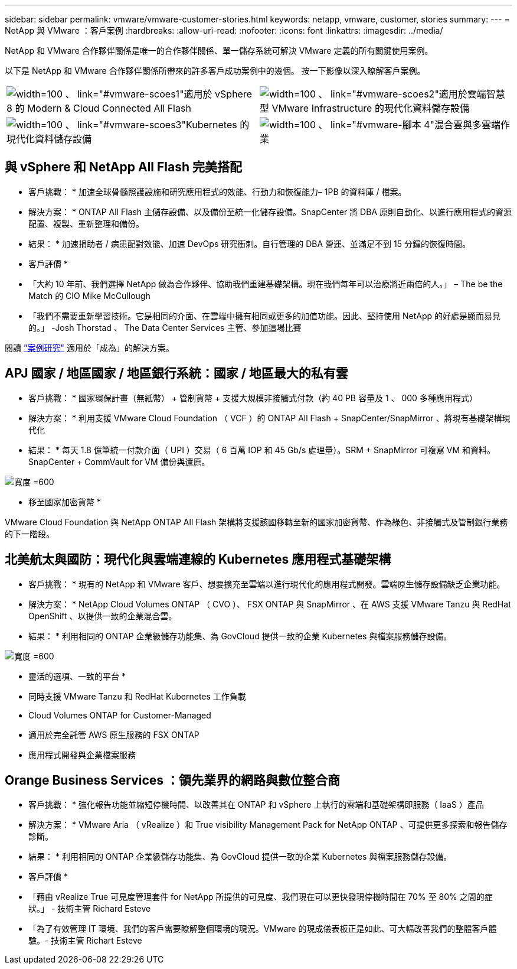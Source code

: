 ---
sidebar: sidebar 
permalink: vmware/vmware-customer-stories.html 
keywords: netapp, vmware, customer, stories 
summary:  
---
= NetApp 與 VMware ：客戶案例
:hardbreaks:
:allow-uri-read: 
:nofooter: 
:icons: font
:linkattrs: 
:imagesdir: ../media/


[role="lead"]
NetApp 和 VMware 合作夥伴關係是唯一的合作夥伴關係、單一儲存系統可解決 VMware 定義的所有關鍵使用案例。

以下是 NetApp 和 VMware 合作夥伴關係所帶來的許多客戶成功案例中的幾個。  按一下影像以深入瞭解客戶案例。

[cols="50%,50%"]
|===


 a| 
image:vmware-story1.png["width=100 、 link=\"#vmware-scoes1\""]適用於 vSphere 8 的 Modern & Cloud Connected All Flash
 a| 
image:vmware-story2.png["width=100 、 link=\"#vmware-scoes2\""]適用於雲端智慧型 VMware Infrastructure 的現代化資料儲存設備



 a| 
image:vmware-story3.png["width=100 、 link=\"#vmware-scoes3\""]Kubernetes 的現代化資料儲存設備
 a| 
image:vmware-story4.png["width=100 、 link=\"#vmware-腳本 4\""]混合雲與多雲端作業 

|===


== 與 vSphere 和 NetApp All Flash 完美搭配

* 客戶挑戰： * 加速全球骨髓照護設施和研究應用程式的效能、行動力和恢復能力– 1PB 的資料庫 / 檔案。

* 解決方案： * ONTAP All Flash 主儲存設備、以及備份至統一化儲存設備。SnapCenter 將 DBA 原則自動化、以進行應用程式的資源配置、複製、重新整理和備份。

* 結果： * 加速捐助者 / 病患配對效能、加速 DevOps 研究衝刺。自行管理的 DBA 營運、並滿足不到 15 分鐘的恢復時間。

* 客戶評價 *

* 「大約 10 年前、我們選擇 NetApp 做為合作夥伴、協助我們重建基礎架構。現在我們每年可以治療將近兩倍的人。」 – The be the Match 的 CIO Mike McCullough
* 「我們不需要重新學習技術。它是相同的介面、在雲端中擁有相同或更多的加值功能。因此、堅持使用 NetApp 的好處是顯而易見的。」 -Josh Thorstad 、 The Data Center Services 主管、參加這場比賽


閱讀 link:https://www.netapp.com/pdf.html?item=/media/70718-CSS-7233-Be-The-Match.pdf["案例研究"] 適用於「成為」的解決方案。



== APJ 國家 / 地區國家 / 地區銀行系統：國家 / 地區最大的私有雲

* 客戶挑戰： * 國家環保計畫（無紙幣） + 管制貨幣 + 支援大規模非接觸式付款（約 40 PB 容量及 1 、 000 多種應用程式）

* 解決方案： * 利用支援 VMware Cloud Foundation （ VCF ）的 ONTAP All Flash + SnapCenter/SnapMirror 、將現有基礎架構現代化

* 結果： * 每天 1.8 億筆統一付款介面（ UPI ）交易（ 6 百萬 IOP 和 45 Gb/s 處理量）。SRM + SnapMirror 可複寫 VM 和資料。SnapCenter + CommVault for VM 備份與還原。

image:vmware-story2a.png["寬度 =600"]

* 移至國家加密貨幣 *

VMware Cloud Foundation 與 NetApp ONTAP All Flash 架構將支援該國移轉至新的國家加密貨幣、作為綠色、非接觸式及管制銀行業務的下一階段。



== 北美航太與國防：現代化與雲端連線的 Kubernetes 應用程式基礎架構

* 客戶挑戰： * 現有的 NetApp 和 VMware 客戶、想要擴充至雲端以進行現代化的應用程式開發。雲端原生儲存設備缺乏企業功能。

* 解決方案： * NetApp Cloud Volumes ONTAP （ CVO ）、 FSX ONTAP 與 SnapMirror 、在 AWS 支援 VMware Tanzu 與 RedHat OpenShift 、以提供一致的企業混合雲。

* 結果： * 利用相同的 ONTAP 企業級儲存功能集、為 GovCloud 提供一致的企業 Kubernetes 與檔案服務儲存設備。

image:vmware-story3a.png["寬度 =600"]

* 靈活的選項、一致的平台 *

* 同時支援 VMware Tanzu 和 RedHat Kubernetes 工作負載
* Cloud Volumes ONTAP for Customer-Managed
* 適用於完全託管 AWS 原生服務的 FSX ONTAP
* 應用程式開發與企業檔案服務




== Orange Business Services ：領先業界的網路與數位整合商

* 客戶挑戰： * 強化報告功能並縮短停機時間、以改善其在 ONTAP 和 vSphere 上執行的雲端和基礎架構即服務（ IaaS ）產品

* 解決方案： * VMware Aria （ vRealize ）和 True visibility Management Pack for NetApp ONTAP 、可提供更多探索和報告儲存診斷。

* 結果： * 利用相同的 ONTAP 企業級儲存功能集、為 GovCloud 提供一致的企業 Kubernetes 與檔案服務儲存設備。

* 客戶評價 *

* 「藉由 vRealize True 可見度管理套件 for NetApp 所提供的可見度、我們現在可以更快發現停機時間在 70% 至 80% 之間的症狀。」 - 技術主管 Richard Esteve
* 「為了有效管理 IT 環境、我們的客戶需要瞭解整個環境的現況。VMware 的現成儀表板正是如此、可大幅改善我們的整體客戶體驗。- 技術主管 Richart Esteve

